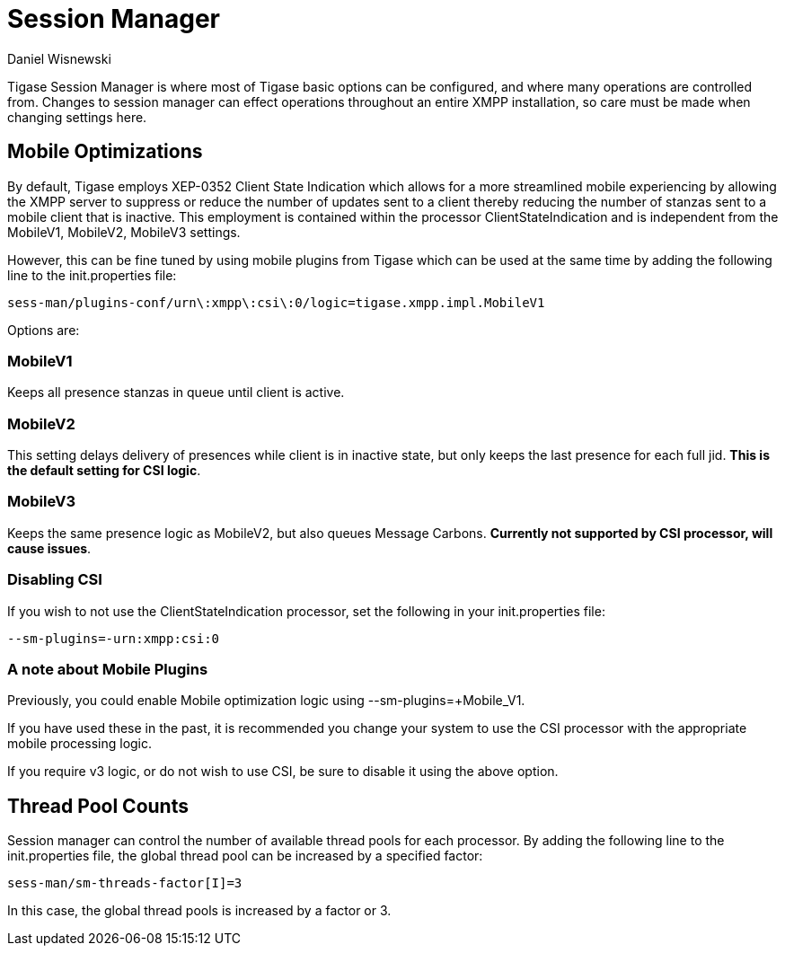 [[sessMan]]
= Session Manager
:author: Daniel Wisnewski
:version: v1.0 June 2016
:date: 24-06-2016 11:00

Tigase Session Manager is where most of Tigase basic options can be configured, and where many operations are controlled from.
Changes to session manager can effect operations throughout an entire XMPP installation, so care must be made when changing settings here.

[[sessManMobileOpts]]
== Mobile Optimizations
By default, Tigase employs XEP-0352 Client State Indication which allows for a more streamlined mobile experiencing by allowing the XMPP server to suppress or reduce the number of updates sent to a client thereby reducing the number of stanzas sent to a mobile client that is inactive.
This employment is contained within the processor +ClientStateIndication+ and is independent from the MobileV1, MobileV2, MobileV3 settings.

However, this can be fine tuned by using mobile plugins from Tigase which can be used at the same time by adding the following line to the init.properties file:
[source,properties]
-----
sess-man/plugins-conf/urn\:xmpp\:csi\:0/logic=tigase.xmpp.impl.MobileV1
-----
Options are:

=== MobileV1
Keeps all presence stanzas in queue until client is active.

=== MobileV2
This setting delays delivery of presences while client is in inactive state, but only keeps the last presence for each full jid.
*This is the default setting for CSI logic*.

=== MobileV3
Keeps the same presence logic as MobileV2, but also queues Message Carbons.
*Currently not supported by CSI processor, will cause issues*.

=== Disabling CSI
If you wish to not use the +ClientStateIndication+ processor, set the following in your init.properties file:
[source,properties]
-----
--sm-plugins=-urn:xmpp:csi:0
-----

=== A note about Mobile Plugins
Previously, you could enable Mobile optimization logic using +--sm-plugins=+Mobile_V1+.

If you have used these in the past, it is recommended you change your system to use the CSI processor with the appropriate mobile processing logic.

If you require v3 logic, or do not wish to use CSI, be sure to disable it using the above option.

== Thread Pool Counts
Session manager can control the number of available thread pools for each processor.  By adding the following line to the init.properties file, the global thread pool can be increased by a specified factor:
[source,properties]
-----
sess-man/sm-threads-factor[I]=3
-----
In this case, the global thread pools is increased by a factor or 3.
